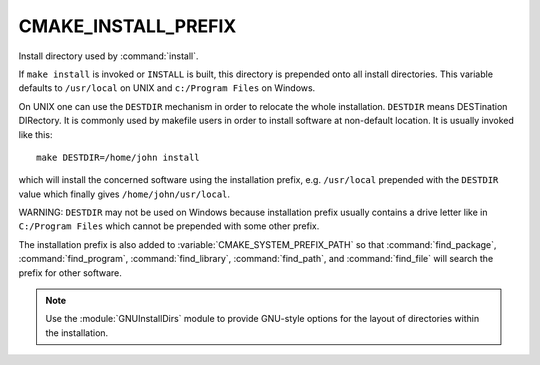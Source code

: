 CMAKE_INSTALL_PREFIX
--------------------

Install directory used by :command:`install`.

If ``make install`` is invoked or ``INSTALL`` is built, this directory is
prepended onto all install directories.  This variable defaults to
``/usr/local`` on UNIX and ``c:/Program Files`` on Windows.

On UNIX one can use the ``DESTDIR`` mechanism in order to relocate the
whole installation.  ``DESTDIR`` means DESTination DIRectory.  It is
commonly used by makefile users in order to install software at
non-default location.  It is usually invoked like this:

::

 make DESTDIR=/home/john install

which will install the concerned software using the installation
prefix, e.g.  ``/usr/local`` prepended with the ``DESTDIR`` value which
finally gives ``/home/john/usr/local``.

WARNING: ``DESTDIR`` may not be used on Windows because installation
prefix usually contains a drive letter like in ``C:/Program Files``
which cannot be prepended with some other prefix.

The installation prefix is also added to :variable:`CMAKE_SYSTEM_PREFIX_PATH`
so that :command:`find_package`, :command:`find_program`,
:command:`find_library`, :command:`find_path`, and :command:`find_file`
will search the prefix for other software.

.. note::

  Use the :module:`GNUInstallDirs` module to provide GNU-style
  options for the layout of directories within the installation.
